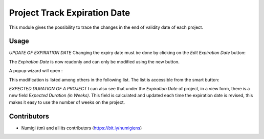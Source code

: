 Project Track Expiration Date
=============================
This module gives the possibility to trace the changes in the end of validity date of each project.

Usage
-----
*UPDATE OF EXPIRATION DATE*
Changing the expiry date must be done by clicking on the `Edit Expiration Date` button:

.. image:: static/description/edit_end_date_button.png

The `Expiration Date` is now readonly and can only be modified using the new button.

A popup wizard will open :

.. image:: static/description/wizard_for_end_date_update.png

This modification is listed among others in the following list.
The list is accessible from the smart button:

.. image:: static/description/project_end_date_historics.png

.. image:: static/description/project_end_date_historic_lines.png

*EXPECTED DURATION OF A PROJECT*
I can also see that under the `Expiration Date` of project, in a view form, there is a new field `Expected Duration (in Weeks)`.
This field is calculated and updated each time the expiration date is revised, this makes it easy to use the number of weeks on the project.

.. image:: static/description/expected_week_duration.png

Contributors
------------
* Numigi (tm) and all its contributors (https://bit.ly/numigiens)
